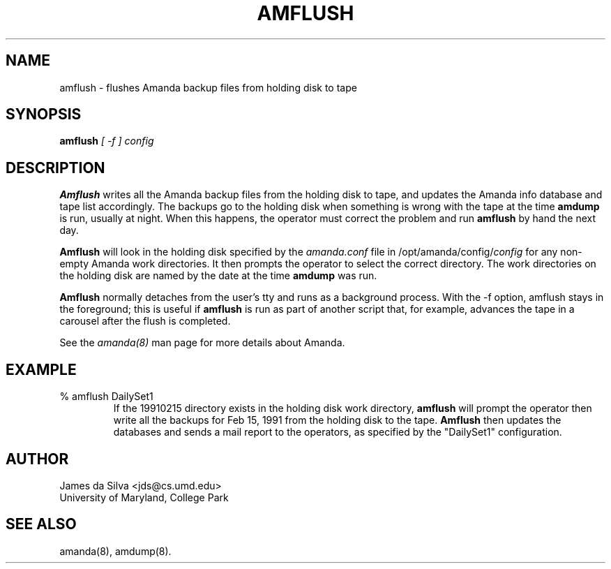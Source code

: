 .\"
.TH AMFLUSH 8
.SH NAME
amflush \- flushes Amanda backup files from holding disk to tape
.SH SYNOPSIS
.B amflush 
.I [ -f ] config

.SH DESCRIPTION

.B Amflush
writes all the Amanda backup files from the holding disk to tape, and
updates the Amanda info database and tape list accordingly.  The
backups go to the holding disk when something is wrong with the tape
at the time
.B amdump
is run, usually at night.  When this happens, the operator must
correct the problem and run
.B amflush
by hand the next day.
.PP  
.B Amflush
will look in the holding disk specified by the
.I amanda.conf
file in /opt/amanda/config/\fIconfig\fR
for any non-empty Amanda work directories.  It then prompts the
operator to select the correct directory.  The work directories on the
holding disk are named by the date at the time
.B amdump
was run.  
.PP
.B Amflush 
normally detaches from the user's tty and runs as a background
process.  With the -f option, amflush stays in the foreground; this is
useful if
.B amflush 
is run as part of another script that, for example, advances the tape
in a carousel after the flush is completed.

See the
.IR amanda(8)
man page for more details about 
Amanda.

.SH EXAMPLE
.TP
% amflush DailySet1
If the 19910215 directory exists in the holding disk work directory,
.B amflush 
will prompt the operator then write all the backups for Feb 15, 1991
from the holding disk to the tape.
.B Amflush
then updates the databases and sends 
a mail report to the operators, as specified by the "DailySet1" configuration.

.SH AUTHOR
James da Silva <jds@cs.umd.edu>
.br
University of Maryland, College Park

.SH "SEE ALSO"
amanda(8), amdump(8).
